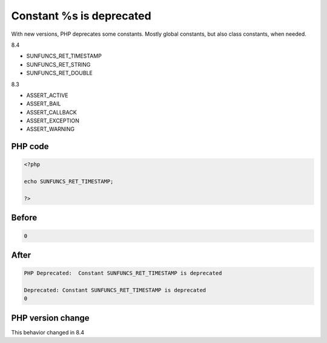 .. _`constant-%s-is-deprecated`:

Constant %s is deprecated
=========================
.. meta::
	:description:
		Constant %s is deprecated: With new versions, PHP deprecates some constants.
	:twitter:card: summary_large_image
	:twitter:site: @exakat
	:twitter:title: Constant %s is deprecated
	:twitter:description: Constant %s is deprecated: With new versions, PHP deprecates some constants
	:twitter:creator: @exakat
	:twitter:image:src: https://php-changed-behaviors.readthedocs.io/en/latest/_static/logo.png
	:og:image: https://php-changed-behaviors.readthedocs.io/en/latest/_static/logo.png
	:og:title: Constant %s is deprecated
	:og:type: article
	:og:description: With new versions, PHP deprecates some constants
	:og:url: https://php-tips.readthedocs.io/en/latest/tips/deprecatedConstant.html
	:og:locale: en

With new versions, PHP deprecates some constants. Mostly global constants, but also class constants, when needed.



8.4

+ SUNFUNCS_RET_TIMESTAMP

+ SUNFUNCS_RET_STRING

+ SUNFUNCS_RET_DOUBLE



8.3

+ ASSERT_ACTIVE

+ ASSERT_BAIL

+ ASSERT_CALLBACK

+ ASSERT_EXCEPTION

+ ASSERT_WARNING









PHP code
________
.. code-block:: php

   <?php
   
   echo SUNFUNCS_RET_TIMESTAMP;
   
   ?>

Before
______
.. code-block:: output

   0

After
______
.. code-block:: output

   PHP Deprecated:  Constant SUNFUNCS_RET_TIMESTAMP is deprecated 
   
   Deprecated: Constant SUNFUNCS_RET_TIMESTAMP is deprecated 
   0


PHP version change
__________________
This behavior changed in 8.4



